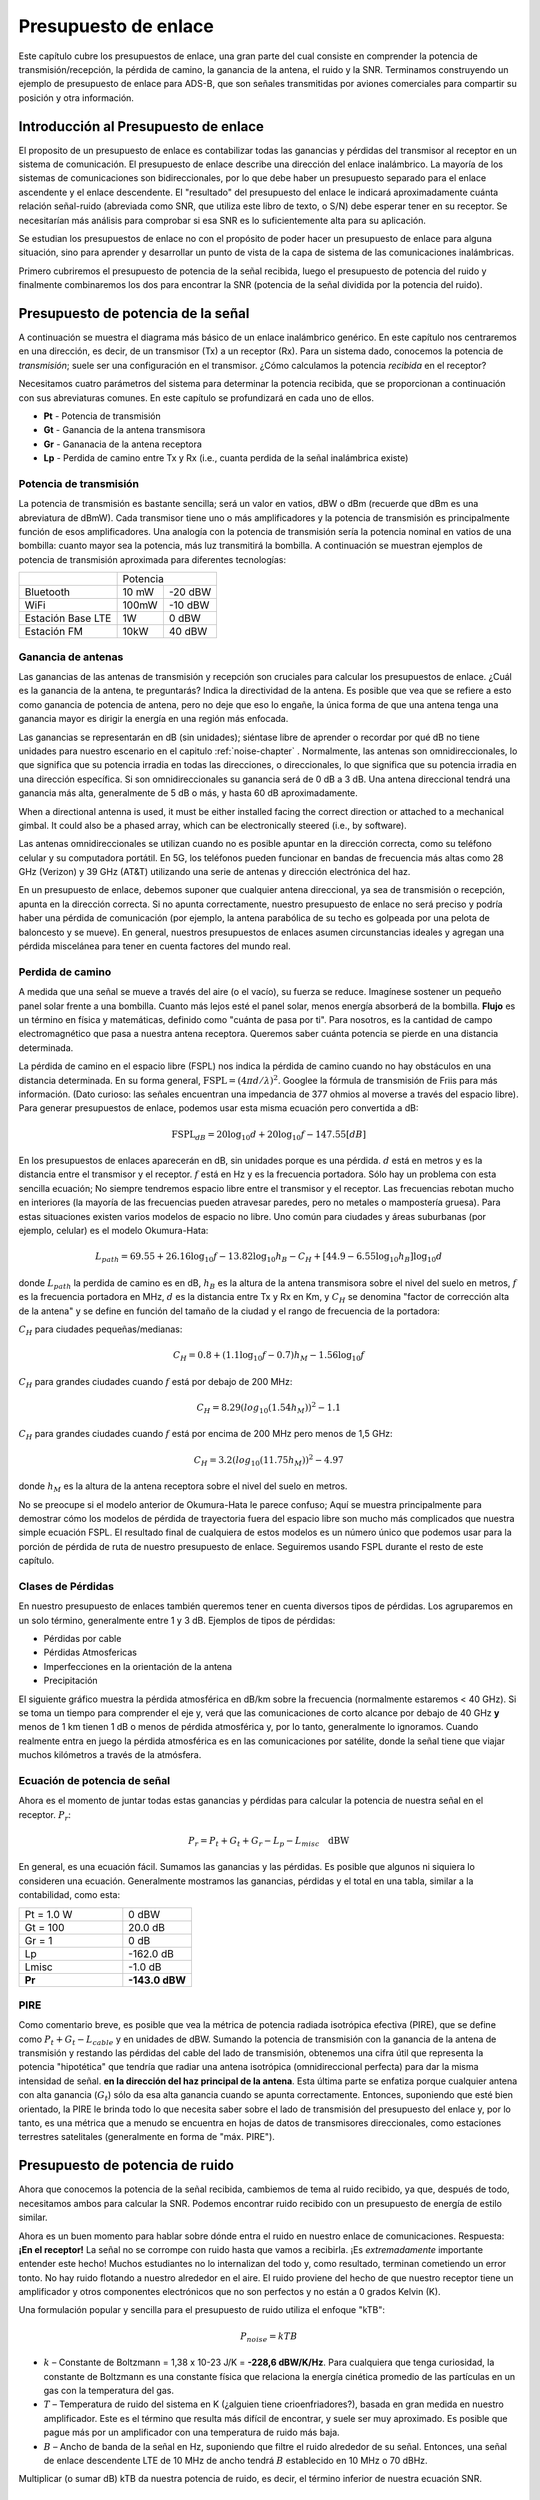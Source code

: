 .. _link-budgets-chapter:

#######################
Presupuesto de enlace
#######################

Este capítulo cubre los presupuestos de enlace, una gran parte del cual consiste en comprender la potencia de transmisión/recepción, la pérdida de camino, la ganancia de la antena, el ruido y la SNR. Terminamos construyendo un ejemplo de presupuesto de enlace para ADS-B, que son señales transmitidas por aviones comerciales para compartir su posición y otra información.

*************************************
Introducción al Presupuesto de enlace
*************************************

El proposito de un presupuesto de enlace es contabilizar todas las ganancias y pérdidas del transmisor al receptor en un sistema de comunicación. El presupuesto de enlace describe una dirección del enlace inalámbrico. La mayoría de los sistemas de comunicaciones son bidireccionales, por lo que debe haber un presupuesto separado para el enlace ascendente y el enlace descendente. El "resultado" del presupuesto del enlace le indicará aproximadamente cuánta relación señal-ruido (abreviada como SNR, que utiliza este libro de texto, o S/N) debe esperar tener en su receptor. Se necesitarían más análisis para comprobar si esa SNR es lo suficientemente alta para su aplicación.

Se estudian los presupuestos de enlace no con el propósito de poder hacer un presupuesto de enlace para alguna situación, sino para aprender y desarrollar un punto de vista de la capa de sistema de las comunicaciones inalámbricas.

Primero cubriremos el presupuesto de potencia de la señal recibida, luego el presupuesto de potencia del ruido y finalmente combinaremos los dos para encontrar la SNR (potencia de la señal dividida por la potencia del ruido).

***********************************
Presupuesto de potencia de la señal
***********************************

A continuación se muestra el diagrama más básico de un enlace inalámbrico genérico. En este capítulo nos centraremos en una dirección, es decir, de un transmisor (Tx) a un receptor (Rx). Para un sistema dado, conocemos la potencia de *transmisión*; suele ser una configuración en el transmisor. ¿Cómo calculamos la potencia *recibida* en el receptor?

.. image:: ../_images/tx_rx_system.svg
   :align: center 
   :target: ../_images/tx_rx_system.svg

Necesitamos cuatro parámetros del sistema para determinar la potencia recibida, que se proporcionan a continuación con sus abreviaturas comunes. En este capítulo se profundizará en cada uno de ellos.

- **Pt** - Potencia de transmisión
- **Gt** - Ganancia de la antena transmisora
- **Gr** - Gananacia de la antena receptora
- **Lp** - Perdida de camino entre Tx y Rx (i.e., cuanta perdida de la señal inalámbrica existe)

.. image:: ../_images/tx_rx_system_params.svg
   :align: center 
   :target: ../_images/tx_rx_system_params.svg
   :alt: Parameters within a link budget depicted

Potencia de transmisión
#######################

La potencia de transmisión es bastante sencilla; será un valor en vatios, dBW o dBm (recuerde que dBm es una abreviatura de dBmW). Cada transmisor tiene uno o más amplificadores y la potencia de transmisión es principalmente función de esos amplificadores. Una analogía con la potencia de transmisión sería la potencia nominal en vatios de una bombilla: cuanto mayor sea la potencia, más luz transmitirá la bombilla. A continuación se muestran ejemplos de potencia de transmisión aproximada para diferentes tecnologías:

==================  =====  =======
\                       Potencia    
------------------  --------------
Bluetooth           10 mW  -20 dBW   
WiFi                100mW  -10 dBW
Estación Base LTE   1W       0 dBW
Estación FM         10kW    40 dBW
==================  =====  =======

Ganancia de antenas
#####################

Las ganancias de las antenas de transmisión y recepción son cruciales para calcular los presupuestos de enlace. ¿Cuál es la ganancia de la antena, te preguntarás? Indica la directividad de la antena. Es posible que vea que se refiere a esto como ganancia de potencia de antena, pero no deje que eso lo engañe, la única forma de que una antena tenga una ganancia mayor es dirigir la energía en una región más enfocada.

Las ganancias se representarán en dB (sin unidades); siéntase libre de aprender o recordar por qué dB no tiene unidades para nuestro escenario en el capitulo :ref:`noise-chapter` .  Normalmente, las antenas son omnidireccionales, lo que significa que su potencia irradia en todas las direcciones, o direccionales, lo que significa que su potencia irradia en una dirección específica. Si son omnidireccionales su ganancia será de 0 dB a 3 dB. Una antena direccional tendrá una ganancia más alta, generalmente de 5 dB o más, y hasta 60 dB aproximadamente.

.. image:: ../_images/antenna_gain_patterns.png
   :scale: 80 % 
   :align: center 

When a directional antenna is used, it must be either installed facing the correct direction or attached to a mechanical gimbal. It could also be a phased array, which can be electronically steered (i.e., by software).

.. image:: ../_images/antenna_steering.png
   :scale: 80 % 
   :align: center 
   
Las antenas omnidireccionales se utilizan cuando no es posible apuntar en la dirección correcta, como su teléfono celular y su computadora portátil. En 5G, los teléfonos pueden funcionar en bandas de frecuencia más altas como 28 GHz (Verizon) y 39 GHz (AT&T) utilizando una serie de antenas y dirección electrónica del haz.

En un presupuesto de enlace, debemos suponer que cualquier antena direccional, ya sea de transmisión o recepción, apunta en la dirección correcta. Si no apunta correctamente, nuestro presupuesto de enlace no será preciso y podría haber una pérdida de comunicación (por ejemplo, la antena parabólica de su techo es golpeada por una pelota de baloncesto y se mueve). En general, nuestros presupuestos de enlaces asumen circunstancias ideales y agregan una pérdida miscelánea para tener en cuenta factores del mundo real.

Perdida de camino
#####################

A medida que una señal se mueve a través del aire (o el vacío), su fuerza se reduce. Imagínese sostener un pequeño panel solar frente a una bombilla. Cuanto más lejos esté el panel solar, menos energía absorberá de la bombilla. **Flujo** es un término en física y matemáticas, definido como "cuánta de pasa por ti". Para nosotros, es la cantidad de campo electromagnético que pasa a nuestra antena receptora. Queremos saber cuánta potencia se pierde en una distancia determinada.

.. image:: ../_images/flux.png
   :scale: 80 % 
   :align: center 

La pérdida de camino en el espacio libre (FSPL) nos indica la pérdida de camino cuando no hay obstáculos en una distancia determinada. En su forma general, :math:`\mathrm{FSPL} = ( 4\pi d / \lambda )^2`. Googlee la fórmula de transmisión de Friis para más información. (Dato curioso: las señales encuentran una impedancia de 377 ohmios al moverse a través del espacio libre). Para generar presupuestos de enlace, podemos usar esta misma ecuación pero convertida a dB:

.. math::
 \mathrm{FSPL}_{dB} = 20 \log_{10} d + 20 \log_{10} f - 147.55 \left[ dB \right]

En los presupuestos de enlaces aparecerán en dB, sin unidades porque es una pérdida.  :math:`d` está en metros y es la distancia entre el transmisor y el receptor.  :math:`f` está en Hz y es la frecuencia portadora. Sólo hay un problema con esta sencilla ecuación; No siempre tendremos espacio libre entre el transmisor y el receptor. Las frecuencias rebotan mucho en interiores (la mayoría de las frecuencias pueden atravesar paredes, pero no metales o mampostería gruesa). Para estas situaciones existen varios modelos de espacio no libre. Uno común para ciudades y áreas suburbanas (por ejemplo, celular) es el modelo Okumura-Hata:

.. math::
 L_{path} = 69.55 + 26.16 \log_{10} f - 13.82 \log_{10} h_B - C_H + \left[ 44.9 - 6.55 \log_{10} h_B \right] \log_{10} d

donde :math:`L_{path}` la perdida de camino es en dB, :math:`h_B` es la altura de la antena transmisora sobre el nivel del suelo en metros, :math:`f` es la frecuencia portadora en MHz, :math:`d` es la distancia entre Tx y Rx en Km, y :math:`C_H` se denomina "factor de corrección alta de la antena" y se define en función del tamaño de la ciudad y el rango de frecuencia de la portadora:

:math:`C_H` para ciudades pequeñas/medianas:

.. math::
 C_H = 0.8 + (1.1 \log_{10} f - 0.7 ) h_M - 1.56 \log_{10} f

:math:`C_H` para grandes ciudades cuando :math:`f` está por debajo de 200 MHz:

.. math::
 C_H = 8.29 ( log_{10}(1.54 h_M))^2 - 1.1
 
:math:`C_H` para grandes ciudades cuando :math:`f` está por encima de 200 MHz pero menos de 1,5 GHz:

.. math::
 C_H = 3.2 ( log_{10}(11.75 h_M))^2 - 4.97

donde :math:`h_M` es la altura de la antena receptora sobre el nivel del suelo en metros.

No se preocupe si el modelo anterior de Okumura-Hata le parece confuso; Aquí se muestra principalmente para demostrar cómo los modelos de pérdida de trayectoria fuera del espacio libre son mucho más complicados que nuestra simple ecuación FSPL. El resultado final de cualquiera de estos modelos es un número único que podemos usar para la porción de pérdida de ruta de nuestro presupuesto de enlace. Seguiremos usando FSPL durante el resto de este capítulo.

Clases de Pérdidas
#####################

En nuestro presupuesto de enlaces también queremos tener en cuenta diversos tipos de pérdidas. Los agruparemos en un solo término, generalmente entre 1 y 3 dB. Ejemplos de tipos de pérdidas:

- Pérdidas por cable
- Pérdidas Atmosfericas
- Imperfecciones en la orientación de la antena
- Precipitación

El siguiente gráfico muestra la pérdida atmosférica en dB/km sobre la frecuencia (normalmente estaremos < 40 GHz). Si se toma un tiempo para comprender el eje y, verá que las comunicaciones de corto alcance por debajo de 40 GHz **y** menos de 1 km tienen 1 dB o menos de pérdida atmosférica y, por lo tanto, generalmente lo ignoramos. Cuando realmente entra en juego la pérdida atmosférica es en las comunicaciones por satélite, donde la señal tiene que viajar muchos kilómetros a través de la atmósfera.

.. image:: ../_images/atmospheric_attenuation.svg
   :align: center 
   :target: ../_images/atmospheric_attenuation.svg
   :alt: Plot of atmospheric attenuation in dB/km over frequency showing the spikes from H2O (water) and O2 (oxygen)

Ecuación de potencia de señal
#############################

Ahora es el momento de juntar todas estas ganancias y pérdidas para calcular la potencia de nuestra señal en el receptor. :math:`P_r`:

.. math::
 P_r = P_t + G_t + G_r - L_p - L_{misc} \quad \mathrm{dBW}

En general, es una ecuación fácil. Sumamos las ganancias y las pérdidas. Es posible que algunos ni siquiera lo consideren una ecuación. Generalmente mostramos las ganancias, pérdidas y el total en una tabla, similar a la contabilidad, como esta:

.. list-table::
   :widths: 15 10
   :header-rows: 0
   
   * - Pt = 1.0 W
     - 0 dBW
   * - Gt = 100
     - 20.0 dB
   * - Gr = 1
     - 0 dB
   * - Lp
     - -162.0 dB
   * - Lmisc
     - -1.0 dB
   * - **Pr**
     - **-143.0 dBW**

PIRE
#####

Como comentario breve, es posible que vea la métrica de potencia radiada isotrópica efectiva (PIRE), que se define como :math:`P_t + G_t - L_{cable}` y en unidades de dBW. Sumando la potencia de transmisión con la ganancia de la antena de transmisión y restando las pérdidas del cable del lado de transmisión, obtenemos una cifra útil que representa la potencia "hipotética" que tendría que radiar una antena isotrópica (omnidireccional perfecta) para dar la misma intensidad de señal. **en la dirección del haz principal de la antena**. Esta última parte se enfatiza porque cualquier antena con alta ganancia (:math:`G_t`) sólo da esa alta ganancia cuando se apunta correctamente. Entonces, suponiendo que esté bien orientado, la PIRE le brinda todo lo que necesita saber sobre el lado de transmisión del presupuesto del enlace y, por lo tanto, es una métrica que a menudo se encuentra en hojas de datos de transmisores direccionales, como estaciones terrestres satelitales (generalmente en forma de "máx. PIRE").

********************************
Presupuesto de potencia de ruido
********************************

Ahora que conocemos la potencia de la señal recibida, cambiemos de tema al ruido recibido, ya que, después de todo, necesitamos ambos para calcular la SNR. Podemos encontrar ruido recibido con un presupuesto de energía de estilo similar.

Ahora es un buen momento para hablar sobre dónde entra el ruido en nuestro enlace de comunicaciones. Respuesta: **¡En el receptor!** La señal no se corrompe con ruido hasta que vamos a recibirla. ¡Es *extremadamente* importante entender este hecho! Muchos estudiantes no lo internalizan del todo y, como resultado, terminan cometiendo un error tonto. No hay ruido flotando a nuestro alrededor en el aire. El ruido proviene del hecho de que nuestro receptor tiene un amplificador y otros componentes electrónicos que no son perfectos y no están a 0 grados Kelvin (K).

Una formulación popular y sencilla para el presupuesto de ruido utiliza el enfoque "kTB":

.. math::
 P_{noise} = kTB

- :math:`k` – Constante de Boltzmann = 1,38 x 10-23 J/K = **-228,6 dBW/K/Hz**. Para cualquiera que tenga curiosidad, la constante de Boltzmann es una constante física que relaciona la energía cinética promedio de las partículas en un gas con la temperatura del gas.
- :math:`T` – Temperatura de ruido del sistema en K (¿alguien tiene crioenfriadores?), basada en gran medida en nuestro amplificador. Este es el término que resulta más difícil de encontrar, y suele ser muy aproximado. Es posible que pague más por un amplificador con una temperatura de ruido más baja. 
- :math:`B` – Ancho de banda de la señal en Hz, suponiendo que filtre el ruido alrededor de su señal. Entonces, una señal de enlace descendente LTE de 10 MHz de ancho tendrá :math:`B` establecido en 10 MHz o 70 dBHz.

Multiplicar (o sumar dB) kTB da nuestra potencia de ruido, es decir, el término inferior de nuestra ecuación SNR.

*************************
SNR
*************************

Ahora que tenemos ambos números, podemos tomar la relación para encontrar la SNR (consulte el capitulo :ref:`noise-chapter` para más información sobre SNR):

.. math::
   \mathrm{SNR} = \frac{P_{signal}}{P_{noise}}

.. math::
   \mathrm{SNR_{dB}} = P_{signal\_dB} - P_{noise\_dB}

Normalmente buscamos una SNR > 10 dB, aunque realmente depende de la aplicación. En la práctica, la SNR se puede verificar observando la FFT de la señal recibida o calculando la potencia con y sin la señal presente (varianza de recuperación = potencia). Cuanto mayor sea la SNR, más bits por símbolo podrá gestionar sin demasiados errores.

***************************************
Ejemplo de presupuesto de enlace: ADS-B
***************************************

La transmisión-vigilancia dependiente automática (ADS-B) es una tecnología utilizada por las aeronaves para transmitir señales que comparten su posición y otros estados con las estaciones terrestres de control del tráfico aéreo y otras aeronaves. ADS-B es automático porque no requiere piloto ni entrada externa; Depende de los datos del sistema de navegación de la aeronave y de otras computadoras. Los mensajes no están cifrados (¡sí!). El equipo ADS-B es actualmente obligatorio en partes del espacio aéreo australiano, mientras que Estados Unidos exige que algunas aeronaves estén equipadas, según el tamaño.

.. image:: ../_images/adsb.jpg
   :scale: 120 % 
   :align: center 
   
La Capa Física (PHY) de ADS-B tiene las siguientes características:

- Transmitido en 1.090 MHz
- Ancho de banda de señal alrededor de 2 MHz
- Modulación PPM
- Velocidad de datos de 1 Mbit/s, con mensajes entre 56 - 112 microsegundos
- Los mensajes transportan 15 bytes de datos cada uno, por lo que normalmente se necesitan varios mensajes para toda la información de la aeronave.
- El acceso múltiple se consigue emitiendo mensajes con un periodo que oscila aleatoriamente entre 0,4 y 0,6 segundos. Esta aleatorización está diseñada para evitar que los aviones tengan todas sus transmisiones una encima de la otra (algunas aún pueden colisionar, pero está bien)
- Las antenas ADS-B están polarizadas verticalmente
- La potencia de transmisión varía, pero debe rondar los 100 W (20 dBW)
- La ganancia de la antena de transmisión es omnidireccional pero solo apunta hacia abajo, así que digamos 3 dB
- Los receptores ADS-B también tienen una ganancia de antena omnidireccional, por lo que digamos 0 dB.

La pérdida de camino depende de qué tan lejos esté el avión de nuestro receptor. Por ejemplo, hay unos 30 km entre la Universidad de Maryland (donde se impartió el curso del que se originó el contenido de este libro de texto) y el aeropuerto BWI. Calculemos FSPL para esa distancia y una frecuencia de 1.090 MHz:

.. math::
    \mathrm{FSPL}_{dB} = 20 \log_{10} d + 20 \log_{10} f - 147.55  \left[ \mathrm{dB} \right]
    
    \mathrm{FSPL}_{dB} = 20 \log_{10} 30e3 + 20 \log_{10} 1090e6 - 147.55  \left[ \mathrm{dB} \right]

    \mathrm{FSPL}_{dB} = 122.7 \left[ \mathrm{dB} \right]

Otra opción es dejar :math:`d` como una variable en el presupuesto del enlace y determinar a qué distancia podemos escuchar señales en función de una SNR requerida.

Ahora bien, como definitivamente no tendremos espacio libre, agreguemos otros 3 dB de pérdida. Haremos que la pérdida sea de 6 dB en total, para tener en cuenta que nuestra antena no está bien adaptada y las pérdidas del cable/conector. Teniendo en cuenta todos estos criterios, nuestro presupuesto de enlace de señal se ve así:

.. list-table::
   :widths: 15 10
   :header-rows: 0
   
   * - Pt
     - 20 dBW
   * - Gt
     - 3 dB
   * - Gr
     - 0 dB
   * - Lp
     - -122.7 dB
   * - Lmisc
     - -6 dB
   * - **Pr**
     - **-105.7 dBW**

Para nuestro presupuesto de ruido:

- B = 2 MHz = 2e6 = 63 dBHz
- T tenemos que aproximarnos, digamos 300 K, que son 24,8 dBK. Variará según la calidad del receptor.
- k es siempre -228,6 dBW/K/Hz

.. math::
 P_{noise} = k + T + B = -140.8 \quad \mathrm{dBW}
 
Por lo tanto, nuestra SNR es -105,7 - (-140,8) = **35,1 dB**. No es sorprendente que sea un número enorme, considerando que afirmamos estar a sólo 30 km del avión en el espacio libre. Si las señales ADS-B no pudieran alcanzar los 30 km, entonces ADS-B no sería un sistema muy efectivo: nadie se escucharía hasta que estuvieran muy cerca. Con este ejemplo podemos decodificar fácilmente las señales; La modulación de posición de pulso (PPM) es bastante robusta y no requiere una SNR tan alta. Lo difícil es cuando intentas recibir ADS-B dentro de un salón de clases, con una antena muy mal adaptada y una estación de radio FM potente cerca que causa interferencias. Esos factores podrían fácilmente provocar pérdidas de entre 20 y 30 dB.

Este ejemplo fue en realidad solo un cálculo aproximado, pero demostró los conceptos básicos de la creación de un presupuesto de enlace y la comprensión de los parámetros importantes de un enlace de comunicaciones.
